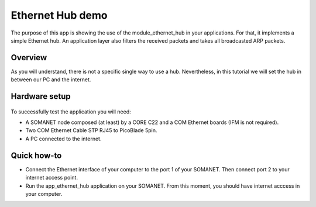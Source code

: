 Ethernet Hub demo
=====================================

The purpose of this app is showing the use of the module_ethernet_hub in your applications. For that, it implements a simple Ethernet hub. An application layer also filters the received packets and takes all broadcasted ARP packets.

Overview 
-----------
As you will understand, there is not a specific single way to use a hub. Nevertheless, in this tutorial we will set the hub in between our PC and the internet.

Hardware setup
----------
.. figure:: images/setup.png
   :width: 60%

To successfully test the application you will need:

* A SOMANET node composed (at least) by a CORE C22 and a COM Ethernet boards (IFM is not required).
* Two COM Ethernet Cable STP RJ45 to PicoBlade 5pin.
* A PC connected to the internet.  

Quick how-to
------------

* Connect the Ethernet interface of your computer to the port 1 of your SOMANET. Then connect port 2 to your internet access point. 

* Run the app_ethernet_hub application on your SOMANET. From this moment, you should have internet acccess in your computer.

 
